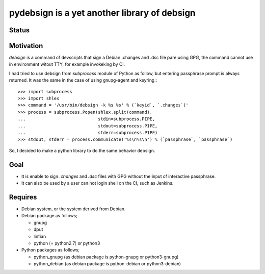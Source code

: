 ===============================================
 pydebsign is a yet another library of debsign
===============================================

Status
------

.. image:: https://secure.travis-ci.org/mkouhei/pydebsign.png?branch=devel
   :target: http://travis-ci.org/mkouhei/pydebsign
.. image:: https://coveralls.io/repos/mkouhei/pydebsign/badge.png?branch=devel
   :target: https://coveralls.io/r/mkouhei/pydebsign?branch=devel


Motivation
----------

`debsign` is a command of devscripts that sign a Debian .changes and .dsc file pare using GPG,
the command cannot use in environment witout TTY, for example invokeking by CI.

I had tried to use debsign from `subprocess` module of Python as follow,
but entering passphrase prompt is always returned.
It was the same in the case of using gnupg-agent and keyring.::

  >>> import subprocess
  >>> import shlex
  >>> command = '/usr/bin/debsign -k %s %s' % (`keyid`, `.changes`)'
  >>> process = subprocess.Popen(shlex.split(command),
  ...                            stdin=subprocess.PIPE,
  ...                            stdout=subprocess.PIPE,
  ...                            stderr=subprocess.PIPE)
  >>> stdout, stderr = process.communicate('%s\n%s\n') % (`passphrase`, `passphrase`)

So, I decided to make a python library to do the same behavior debsign.


Goal
----

* It is enable to sign `.changes` and `.dsc` files with GPG without the input of interactive passphrase.
* It can also be used by a user can not login shell on the CI, such as Jenkins.


Requires
--------

* Debian system, or the system derived from Debian.
* Debian package as follows;

  * gnupg
  * dput
  * lintian
  * python (= python2.7) or python3

* Python packages as follows;

  * python_gnupg (as debian package is python-gnupg or python3-gnupg)
  * python_debian (as debian package is python-debian or python3-debian)

